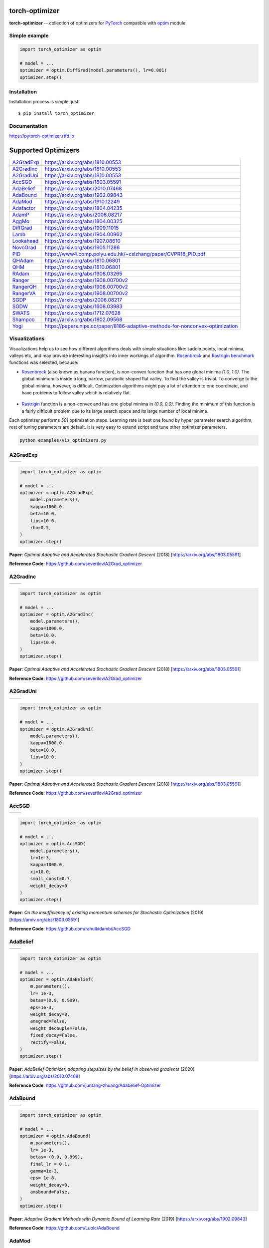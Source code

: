 torch-optimizer
===============
.. image:: https://travis-ci.com/jettify/pytorch-optimizer.svg?branch=master
    :target: https://travis-ci.com/jettify/pytorch-optimizer
.. image:: https://codecov.io/gh/jettify/pytorch-optimizer/branch/master/graph/badge.svg
    :target: https://codecov.io/gh/jettify/pytorch-optimizer
.. image:: https://img.shields.io/pypi/pyversions/torch-optimizer.svg
    :target: https://pypi.org/project/torch-optimizer
.. image:: https://readthedocs.org/projects/pytorch-optimizer/badge/?version=latest
    :target: https://pytorch-optimizer.readthedocs.io/en/latest/?badge=latest
    :alt: Documentation Status
.. image:: https://img.shields.io/pypi/v/torch-optimizer.svg
    :target: https://pypi.python.org/pypi/torch-optimizer
.. image:: https://static.deepsource.io/deepsource-badge-light-mini.svg
    :target: https://deepsource.io/gh/jettify/pytorch-optimizer/?ref=repository-badge


**torch-optimizer** -- collection of optimizers for PyTorch_ compatible with optim_
module.


Simple example
--------------

.. code:: python

    import torch_optimizer as optim

    # model = ...
    optimizer = optim.DiffGrad(model.parameters(), lr=0.001)
    optimizer.step()


Installation
------------
Installation process is simple, just::

    $ pip install torch_optimizer


Documentation
-------------
https://pytorch-optimizer.rtfd.io


Supported Optimizers
====================

+-------------+-------------------------------------------------------------------------------+
|             |                                                                               |
| `A2GradExp`_| https://arxiv.org/abs/1810.00553                                              |
+-------------+-------------------------------------------------------------------------------+
|             |                                                                               |
| `A2GradInc`_| https://arxiv.org/abs/1810.00553                                              |
+-------------+-------------------------------------------------------------------------------+
|             |                                                                               |
| `A2GradUni`_| https://arxiv.org/abs/1810.00553                                              |
+-------------+-------------------------------------------------------------------------------+
|             |                                                                               |
| `AccSGD`_   | https://arxiv.org/abs/1803.05591                                              |
+-------------+-------------------------------------------------------------------------------+
|             |                                                                               |
| `AdaBelief`_| https://arxiv.org/abs/2010.07468                                              |
+-------------+-------------------------------------------------------------------------------+
|             |                                                                               |
| `AdaBound`_ | https://arxiv.org/abs/1902.09843                                              |
+-------------+-------------------------------------------------------------------------------+
|             |                                                                               |
| `AdaMod`_   | https://arxiv.org/abs/1910.12249                                              |
+-------------+-------------------------------------------------------------------------------+
|             |                                                                               |
| `Adafactor`_| https://arxiv.org/abs/1804.04235                                              |
+-------------+-------------------------------------------------------------------------------+
|             |                                                                               |
| `AdamP`_    | https://arxiv.org/abs/2006.08217                                              |
+-------------+-------------------------------------------------------------------------------+
|             |                                                                               |
| `AggMo`_    | https://arxiv.org/abs/1804.00325                                              |
+-------------+-------------------------------------------------------------------------------+
|             |                                                                               |
| `DiffGrad`_ | https://arxiv.org/abs/1909.11015                                              |
+-------------+-------------------------------------------------------------------------------+
|             |                                                                               |
| `Lamb`_     | https://arxiv.org/abs/1904.00962                                              |
+-------------+-------------------------------------------------------------------------------+
|             |                                                                               |
| `Lookahead`_| https://arxiv.org/abs/1907.08610                                              |
+-------------+-------------------------------------------------------------------------------+
|             |                                                                               |
| `NovoGrad`_ | https://arxiv.org/abs/1905.11286                                              |
+-------------+-------------------------------------------------------------------------------+
|             |                                                                               |
| `PID`_      | https://www4.comp.polyu.edu.hk/~cslzhang/paper/CVPR18_PID.pdf                 |
+-------------+-------------------------------------------------------------------------------+
|             |                                                                               |
| `QHAdam`_   | https://arxiv.org/abs/1810.06801                                              |
+-------------+-------------------------------------------------------------------------------+
|             |                                                                               |
| `QHM`_      | https://arxiv.org/abs/1810.06801                                              |
+-------------+-------------------------------------------------------------------------------+
|             |                                                                               |
| `RAdam`_    | https://arxiv.org/abs/1908.03265                                              |
+-------------+-------------------------------------------------------------------------------+
|             |                                                                               |
| `Ranger`_   | https://arxiv.org/abs/1908.00700v2                                            |
+-------------+-------------------------------------------------------------------------------+
|             |                                                                               |
| `RangerQH`_ | https://arxiv.org/abs/1908.00700v2                                            |
+-------------+-------------------------------------------------------------------------------+
|             |                                                                               |
| `RangerVA`_ | https://arxiv.org/abs/1908.00700v2                                            |
+-------------+-------------------------------------------------------------------------------+
|             |                                                                               |
| `SGDP`_     | https://arxiv.org/abs/2006.08217                                              |
+-------------+-------------------------------------------------------------------------------+
|             |                                                                               |
| `SGDW`_     | https://arxiv.org/abs/1608.03983                                              |
+-------------+-------------------------------------------------------------------------------+
|             |                                                                               |
| `SWATS`_    | https://arxiv.org/abs/1712.07628                                              |
+-------------+-------------------------------------------------------------------------------+
|             |                                                                               |
| `Shampoo`_  | https://arxiv.org/abs/1802.09568                                              |
+-------------+-------------------------------------------------------------------------------+
|             |                                                                               |
| `Yogi`_     | https://papers.nips.cc/paper/8186-adaptive-methods-for-nonconvex-optimization |
+-------------+-------------------------------------------------------------------------------+


Visualizations
--------------
Visualizations help us to see how different algorithms deals with simple
situations like: saddle points, local minima, valleys etc, and may provide
interesting insights into inner workings of algorithm. Rosenbrock_ and Rastrigin_
benchmark_ functions was selected, because:

* Rosenbrock_ (also known as banana function), is non-convex function that has
  one global minima  `(1.0. 1.0)`. The global minimum is inside a long,
  narrow, parabolic shaped flat valley. To find the valley is trivial. To
  converge to the global minima, however, is difficult. Optimization
  algorithms might pay a lot of attention to one coordinate, and have
  problems to follow valley which is relatively flat.

 .. image::  https://upload.wikimedia.org/wikipedia/commons/3/32/Rosenbrock_function.svg

* Rastrigin_ function is a non-convex and has one global minima in `(0.0, 0.0)`.
  Finding the minimum of this function is a fairly difficult problem due to
  its large search space and its large number of local minima.

  .. image::  https://upload.wikimedia.org/wikipedia/commons/8/8b/Rastrigin_function.png

Each optimizer performs `501` optimization steps. Learning rate is best one found
by hyper parameter search algorithm, rest of tuning parameters are default. It
is very easy to extend script and tune other optimizer parameters.


.. code::

    python examples/viz_optimizers.py

A2GradExp
---------

+--------------------------------------------------------------------------------------------------------------+---------------------------------------------------------------------------------------------------------------+
| .. image:: https://raw.githubusercontent.com/jettify/pytorch-optimizer/master/docs/rastrigin_A2GradExp.png   |  .. image:: https://raw.githubusercontent.com/jettify/pytorch-optimizer/master/docs/rosenbrock_A2GradExp.png  |
+--------------------------------------------------------------------------------------------------------------+---------------------------------------------------------------------------------------------------------------+

.. code:: python

    import torch_optimizer as optim

    # model = ...
    optimizer = optim.A2GradExp(
        model.parameters(),
        kappa=1000.0,
        beta=10.0,
        lips=10.0,
        rho=0.5,
    )
    optimizer.step()


**Paper**: *Optimal Adaptive and Accelerated Stochastic Gradient Descent* (2018) [https://arxiv.org/abs/1803.05591]

**Reference Code**: https://github.com/severilov/A2Grad_optimizer


A2GradInc
---------

+--------------------------------------------------------------------------------------------------------------+---------------------------------------------------------------------------------------------------------------+
| .. image:: https://raw.githubusercontent.com/jettify/pytorch-optimizer/master/docs/rastrigin_A2GradInc.png   |  .. image:: https://raw.githubusercontent.com/jettify/pytorch-optimizer/master/docs/rosenbrock_A2GradInc.png  |
+--------------------------------------------------------------------------------------------------------------+---------------------------------------------------------------------------------------------------------------+

.. code:: python

    import torch_optimizer as optim

    # model = ...
    optimizer = optim.A2GradInc(
        model.parameters(),
        kappa=1000.0,
        beta=10.0,
        lips=10.0,
    )
    optimizer.step()


**Paper**: *Optimal Adaptive and Accelerated Stochastic Gradient Descent* (2018) [https://arxiv.org/abs/1803.05591]

**Reference Code**: https://github.com/severilov/A2Grad_optimizer


A2GradUni
---------

+--------------------------------------------------------------------------------------------------------------+---------------------------------------------------------------------------------------------------------------+
| .. image:: https://raw.githubusercontent.com/jettify/pytorch-optimizer/master/docs/rastrigin_A2GradUni.png   |  .. image:: https://raw.githubusercontent.com/jettify/pytorch-optimizer/master/docs/rosenbrock_A2GradUni.png  |
+--------------------------------------------------------------------------------------------------------------+---------------------------------------------------------------------------------------------------------------+

.. code:: python

    import torch_optimizer as optim

    # model = ...
    optimizer = optim.A2GradUni(
        model.parameters(),
        kappa=1000.0,
        beta=10.0,
        lips=10.0,
    )
    optimizer.step()


**Paper**: *Optimal Adaptive and Accelerated Stochastic Gradient Descent* (2018) [https://arxiv.org/abs/1803.05591]

**Reference Code**: https://github.com/severilov/A2Grad_optimizer


AccSGD
------

+-----------------------------------------------------------------------------------------------------------+------------------------------------------------------------------------------------------------------------+
| .. image:: https://raw.githubusercontent.com/jettify/pytorch-optimizer/master/docs/rastrigin_AccSGD.png   |  .. image:: https://raw.githubusercontent.com/jettify/pytorch-optimizer/master/docs/rosenbrock_AccSGD.png  |
+-----------------------------------------------------------------------------------------------------------+------------------------------------------------------------------------------------------------------------+

.. code:: python

    import torch_optimizer as optim

    # model = ...
    optimizer = optim.AccSGD(
        model.parameters(),
        lr=1e-3,
        kappa=1000.0,
        xi=10.0,
        small_const=0.7,
        weight_decay=0
    )
    optimizer.step()


**Paper**: *On the insufficiency of existing momentum schemes for Stochastic Optimization* (2019) [https://arxiv.org/abs/1803.05591]

**Reference Code**: https://github.com/rahulkidambi/AccSGD


AdaBelief
---------

+-------------------------------------------------------------------------------------------------------------+--------------------------------------------------------------------------------------------------------------+
| .. image:: https://raw.githubusercontent.com/jettify/pytorch-optimizer/master/docs/rastrigin_AdaBelief.png  |  .. image:: https://raw.githubusercontent.com/jettify/pytorch-optimizer/master/docs/rosenbrock_AdaBelief.png |
+-------------------------------------------------------------------------------------------------------------+--------------------------------------------------------------------------------------------------------------+

.. code:: python

    import torch_optimizer as optim

    # model = ...
    optimizer = optim.AdaBelief(
        m.parameters(),
        lr= 1e-3,
        betas=(0.9, 0.999),
        eps=1e-3,
        weight_decay=0,
        amsgrad=False,
        weight_decouple=False,
        fixed_decay=False,
        rectify=False,
    )
    optimizer.step()


**Paper**: *AdaBelief Optimizer, adapting stepsizes by the belief in observed gradients* (2020) [https://arxiv.org/abs/2010.07468]

**Reference Code**: https://github.com/juntang-zhuang/Adabelief-Optimizer


AdaBound
--------

+------------------------------------------------------------------------------------------------------------+-------------------------------------------------------------------------------------------------------------+
| .. image:: https://raw.githubusercontent.com/jettify/pytorch-optimizer/master/docs/rastrigin_AdaBound.png  |  .. image:: https://raw.githubusercontent.com/jettify/pytorch-optimizer/master/docs/rosenbrock_AdaBound.png |
+------------------------------------------------------------------------------------------------------------+-------------------------------------------------------------------------------------------------------------+

.. code:: python

    import torch_optimizer as optim

    # model = ...
    optimizer = optim.AdaBound(
        m.parameters(),
        lr= 1e-3,
        betas= (0.9, 0.999),
        final_lr = 0.1,
        gamma=1e-3,
        eps= 1e-8,
        weight_decay=0,
        amsbound=False,
    )
    optimizer.step()


**Paper**: *Adaptive Gradient Methods with Dynamic Bound of Learning Rate* (2019) [https://arxiv.org/abs/1902.09843]

**Reference Code**: https://github.com/Luolc/AdaBound

AdaMod
------
AdaMod method restricts the adaptive learning rates with adaptive and momental
upper bounds. The dynamic learning rate bounds are based on the exponential
moving averages of the adaptive learning rates themselves, which smooth out
unexpected large learning rates and stabilize the training of deep neural networks.

+------------------------------------------------------------------------------------------------------------+-------------------------------------------------------------------------------------------------------------+
| .. image:: https://raw.githubusercontent.com/jettify/pytorch-optimizer/master/docs/rastrigin_AdaMod.png    |  .. image:: https://raw.githubusercontent.com/jettify/pytorch-optimizer/master/docs/rosenbrock_AdaMod.png   |
+------------------------------------------------------------------------------------------------------------+-------------------------------------------------------------------------------------------------------------+

.. code:: python

    import torch_optimizer as optim

    # model = ...
    optimizer = optim.AdaMod(
        m.parameters(),
        lr= 1e-3,
        betas=(0.9, 0.999),
        beta3=0.999,
        eps=1e-8,
        weight_decay=0,
    )
    optimizer.step()

**Paper**: *An Adaptive and Momental Bound Method for Stochastic Learning.* (2019) [https://arxiv.org/abs/1910.12249]

**Reference Code**: https://github.com/lancopku/AdaMod


Adafactor
---------
+------------------------------------------------------------------------------------------------------------+--------------------------------------------------------------------------------------------------------------+
| .. image:: https://raw.githubusercontent.com/jettify/pytorch-optimizer/master/docs/rastrigin_Adafactor.png |  .. image:: https://raw.githubusercontent.com/jettify/pytorch-optimizer/master/docs/rosenbrock_Adafactor.png |
+------------------------------------------------------------------------------------------------------------+--------------------------------------------------------------------------------------------------------------+

.. code:: python

    import torch_optimizer as optim

    # model = ...
    optimizer = optim.Adafactor(
        m.parameters(),
        lr= 1e-3,
        eps2= (1e-30, 1e-3),
        clip_threshold=1.0,
        decay_rate=-0.8,
        beta1=None,
        weight_decay=0.0,
        scale_parameter=True,
        relative_step=True,
        warmup_init=False,
    )
    optimizer.step()

**Paper**: *Adafactor: Adaptive Learning Rates with Sublinear Memory Cost.* (2018) [https://arxiv.org/abs/1804.04235]

**Reference Code**: https://github.com/pytorch/fairseq/blob/master/fairseq/optim/adafactor.py


AdamP
------
AdamP propose a simple and effective solution: at each iteration of Adam optimizer
applied on scale-invariant weights (e.g., Conv weights preceding a BN layer), AdamP
remove the radial component (i.e., parallel to the weight vector) from the update vector.
Intuitively, this operation prevents the unnecessary update along the radial direction
that only increases the weight norm without contributing to the loss minimization.

+------------------------------------------------------------------------------------------------------------+-------------------------------------------------------------------------------------------------------------+
| .. image:: https://raw.githubusercontent.com/jettify/pytorch-optimizer/master/docs/rastrigin_AdamP.png     |  .. image:: https://raw.githubusercontent.com/jettify/pytorch-optimizer/master/docs/rosenbrock_AdamP.png    |
+------------------------------------------------------------------------------------------------------------+-------------------------------------------------------------------------------------------------------------+

.. code:: python

    import torch_optimizer as optim

    # model = ...
    optimizer = optim.AdamP(
        m.parameters(),
        lr= 1e-3,
        betas=(0.9, 0.999),
        eps=1e-8,
        weight_decay=0,
        delta = 0.1,
        wd_ratio = 0.1
    )
    optimizer.step()

**Paper**: *Slowing Down the Weight Norm Increase in Momentum-based Optimizers.* (2020) [https://arxiv.org/abs/2006.08217]

**Reference Code**: https://github.com/clovaai/AdamP


AggMo
-----

+------------------------------------------------------------------------------------------------------------+-------------------------------------------------------------------------------------------------------------+
| .. image:: https://raw.githubusercontent.com/jettify/pytorch-optimizer/master/docs/rastrigin_AggMo.png     |  .. image:: https://raw.githubusercontent.com/jettify/pytorch-optimizer/master/docs/rosenbrock_AggMo.png    |
+------------------------------------------------------------------------------------------------------------+-------------------------------------------------------------------------------------------------------------+

.. code:: python

    import torch_optimizer as optim

    # model = ...
    optimizer = optim.AggMo(
        m.parameters(),
        lr= 1e-3,
        betas=(0.0, 0.9, 0.99),
        weight_decay=0,
    )
    optimizer.step()

**Paper**: *Aggregated Momentum: Stability Through Passive Damping.* (2019) [https://arxiv.org/abs/1804.00325]

**Reference Code**: https://github.com/AtheMathmo/AggMo


DiffGrad
--------
Optimizer based on the difference between the present and the immediate past
gradient, the step size is adjusted for each parameter in such
a way that it should have a larger step size for faster gradient changing
parameters and a lower step size for lower gradient changing parameters.

+------------------------------------------------------------------------------------------------------------+--------------------------------------------------------------------------------------------------------------+
| .. image:: https://raw.githubusercontent.com/jettify/pytorch-optimizer/master/docs/rastrigin_DiffGrad.png  |  .. image:: https://raw.githubusercontent.com/jettify/pytorch-optimizer/master/docs/rosenbrock_DiffGrad.png  |
+------------------------------------------------------------------------------------------------------------+--------------------------------------------------------------------------------------------------------------+

.. code:: python

    import torch_optimizer as optim

    # model = ...
    optimizer = optim.DiffGrad(
        m.parameters(),
        lr= 1e-3,
        betas=(0.9, 0.999),
        eps=1e-8,
        weight_decay=0,
    )
    optimizer.step()


**Paper**: *diffGrad: An Optimization Method for Convolutional Neural Networks.* (2019) [https://arxiv.org/abs/1909.11015]

**Reference Code**: https://github.com/shivram1987/diffGrad

Lamb
----

+--------------------------------------------------------------------------------------------------------+----------------------------------------------------------------------------------------------------------+
| .. image:: https://raw.githubusercontent.com/jettify/pytorch-optimizer/master/docs/rastrigin_Lamb.png  |  .. image:: https://raw.githubusercontent.com/jettify/pytorch-optimizer/master/docs/rosenbrock_Lamb.png  |
+--------------------------------------------------------------------------------------------------------+----------------------------------------------------------------------------------------------------------+

.. code:: python

    import torch_optimizer as optim

    # model = ...
    optimizer = optim.Lamb(
        m.parameters(),
        lr= 1e-3,
        betas=(0.9, 0.999),
        eps=1e-8,
        weight_decay=0,
    )
    optimizer.step()


**Paper**: *Large Batch Optimization for Deep Learning: Training BERT in 76 minutes* (2019) [https://arxiv.org/abs/1904.00962]

**Reference Code**: https://github.com/cybertronai/pytorch-lamb

Lookahead
---------

+-----------------------------------------------------------------------------------------------------------------+-------------------------------------------------------------------------------------------------------------------+
| .. image:: https://raw.githubusercontent.com/jettify/pytorch-optimizer/master/docs/rastrigin_LookaheadYogi.png  |  .. image:: https://raw.githubusercontent.com/jettify/pytorch-optimizer/master/docs/rosenbrock_LookaheadYogi.png  |
+-----------------------------------------------------------------------------------------------------------------+-------------------------------------------------------------------------------------------------------------------+

.. code:: python

    import torch_optimizer as optim

    # model = ...
    # base optimizer, any other optimizer can be used like Adam or DiffGrad
    yogi = optim.Yogi(
        m.parameters(),
        lr= 1e-2,
        betas=(0.9, 0.999),
        eps=1e-3,
        initial_accumulator=1e-6,
        weight_decay=0,
    )

    optimizer = optim.Lookahead(yogi, k=5, alpha=0.5)
    optimizer.step()


**Paper**: *Lookahead Optimizer: k steps forward, 1 step back* (2019) [https://arxiv.org/abs/1907.08610]

**Reference Code**: https://github.com/alphadl/lookahead.pytorch


NovoGrad
--------

+------------------------------------------------------------------------------------------------------------+--------------------------------------------------------------------------------------------------------------+
| .. image:: https://raw.githubusercontent.com/jettify/pytorch-optimizer/master/docs/rastrigin_NovoGrad.png  |  .. image:: https://raw.githubusercontent.com/jettify/pytorch-optimizer/master/docs/rosenbrock_NovoGrad.png  |
+------------------------------------------------------------------------------------------------------------+--------------------------------------------------------------------------------------------------------------+

.. code:: python

    import torch_optimizer as optim

    # model = ...
    optimizer = optim.NovoGrad(
        m.parameters(),
        lr= 1e-3,
        betas=(0.9, 0.999),
        eps=1e-8,
        weight_decay=0,
        grad_averaging=False,
        amsgrad=False,
    )
    optimizer.step()


**Paper**: *Stochastic Gradient Methods with Layer-wise Adaptive Moments for Training of Deep Networks* (2019) [https://arxiv.org/abs/1905.11286]

**Reference Code**: https://github.com/NVIDIA/DeepLearningExamples/


PID
---

+-------------------------------------------------------------------------------------------------------+---------------------------------------------------------------------------------------------------------+
| .. image:: https://raw.githubusercontent.com/jettify/pytorch-optimizer/master/docs/rastrigin_PID.png  |  .. image:: https://raw.githubusercontent.com/jettify/pytorch-optimizer/master/docs/rosenbrock_PID.png  |
+-------------------------------------------------------------------------------------------------------+---------------------------------------------------------------------------------------------------------+

.. code:: python

    import torch_optimizer as optim

    # model = ...
    optimizer = optim.PID(
        m.parameters(),
        lr=1e-3,
        momentum=0,
        dampening=0,
        weight_decay=1e-2,
        integral=5.0,
        derivative=10.0,
    )
    optimizer.step()


**Paper**: *A PID Controller Approach for Stochastic Optimization of Deep Networks* (2018) [http://www4.comp.polyu.edu.hk/~cslzhang/paper/CVPR18_PID.pdf]

**Reference Code**: https://github.com/tensorboy/PIDOptimizer


QHAdam
------

+----------------------------------------------------------------------------------------------------------+------------------------------------------------------------------------------------------------------------+
| .. image:: https://raw.githubusercontent.com/jettify/pytorch-optimizer/master/docs/rastrigin_QHAdam.png  |  .. image:: https://raw.githubusercontent.com/jettify/pytorch-optimizer/master/docs/rosenbrock_QHAdam.png  |
+----------------------------------------------------------------------------------------------------------+------------------------------------------------------------------------------------------------------------+

.. code:: python

    import torch_optimizer as optim

    # model = ...
    optimizer = optim.QHAdam(
        m.parameters(),
        lr= 1e-3,
        betas=(0.9, 0.999),
        nus=(1.0, 1.0),
        weight_decay=0,
        decouple_weight_decay=False,
        eps=1e-8,
    )
    optimizer.step()


**Paper**: *Quasi-hyperbolic momentum and Adam for deep learning* (2019) [https://arxiv.org/abs/1810.06801]

**Reference Code**: https://github.com/facebookresearch/qhoptim


QHM
---

+-------------------------------------------------------------------------------------------------------+---------------------------------------------------------------------------------------------------------+
| .. image:: https://raw.githubusercontent.com/jettify/pytorch-optimizer/master/docs/rastrigin_QHM.png  |  .. image:: https://raw.githubusercontent.com/jettify/pytorch-optimizer/master/docs/rosenbrock_QHM.png  |
+-------------------------------------------------------------------------------------------------------+---------------------------------------------------------------------------------------------------------+

.. code:: python

    import torch_optimizer as optim

    # model = ...
    optimizer = optim.QHM(
        m.parameters(),
        lr=1e-3,
        momentum=0,
        nu=0.7,
        weight_decay=1e-2,
        weight_decay_type='grad',
    )
    optimizer.step()


**Paper**: *Quasi-hyperbolic momentum and Adam for deep learning* (2019) [https://arxiv.org/abs/1810.06801]

**Reference Code**: https://github.com/facebookresearch/qhoptim


RAdam
-----

+---------------------------------------------------------------------------------------------------------+-----------------------------------------------------------------------------------------------------------+
| .. image:: https://raw.githubusercontent.com/jettify/pytorch-optimizer/master/docs/rastrigin_RAdam.png  |  .. image:: https://raw.githubusercontent.com/jettify/pytorch-optimizer/master/docs/rosenbrock_RAdam.png  |
+---------------------------------------------------------------------------------------------------------+-----------------------------------------------------------------------------------------------------------+

.. code:: python

    import torch_optimizer as optim

    # model = ...
    optimizer = optim.RAdam(
        m.parameters(),
        lr= 1e-3,
        betas=(0.9, 0.999),
        eps=1e-8,
        weight_decay=0,
    )
    optimizer.step()


**Paper**: *On the Variance of the Adaptive Learning Rate and Beyond* (2019) [https://arxiv.org/abs/1908.03265]

**Reference Code**: https://github.com/LiyuanLucasLiu/RAdam


Ranger
------

+----------------------------------------------------------------------------------------------------------+------------------------------------------------------------------------------------------------------------+
| .. image:: https://raw.githubusercontent.com/jettify/pytorch-optimizer/master/docs/rastrigin_Ranger.png  |  .. image:: https://raw.githubusercontent.com/jettify/pytorch-optimizer/master/docs/rosenbrock_Ranger.png  |
+----------------------------------------------------------------------------------------------------------+------------------------------------------------------------------------------------------------------------+

.. code:: python

    import torch_optimizer as optim

    # model = ...
    optimizer = optim.Ranger(
        m.parameters(),
        lr=1e-3,
        alpha=0.5,
        k=6,
        N_sma_threshhold=5,
        betas=(.95, 0.999),
        eps=1e-5,
        weight_decay=0
    )
    optimizer.step()


**Paper**: *Calibrating the Adaptive Learning Rate to Improve Convergence of ADAM* (2019) [https://arxiv.org/abs/1908.00700v2]

**Reference Code**: https://github.com/lessw2020/Ranger-Deep-Learning-Optimizer


RangerQH
--------

+------------------------------------------------------------------------------------------------------------+--------------------------------------------------------------------------------------------------------------+
| .. image:: https://raw.githubusercontent.com/jettify/pytorch-optimizer/master/docs/rastrigin_RangerQH.png  |  .. image:: https://raw.githubusercontent.com/jettify/pytorch-optimizer/master/docs/rosenbrock_RangerQH.png  |
+------------------------------------------------------------------------------------------------------------+--------------------------------------------------------------------------------------------------------------+

.. code:: python

    import torch_optimizer as optim

    # model = ...
    optimizer = optim.RangerQH(
        m.parameters(),
        lr=1e-3,
        betas=(0.9, 0.999),
        nus=(.7, 1.0),
        weight_decay=0.0,
        k=6,
        alpha=.5,
        decouple_weight_decay=False,
        eps=1e-8,
    )
    optimizer.step()


**Paper**: *Calibrating the Adaptive Learning Rate to Improve Convergence of ADAM* (2019) [https://arxiv.org/abs/1908.00700v2]

**Reference Code**: https://github.com/lessw2020/Ranger-Deep-Learning-Optimizer


RangerVA
--------

+------------------------------------------------------------------------------------------------------------+--------------------------------------------------------------------------------------------------------------+
| .. image:: https://raw.githubusercontent.com/jettify/pytorch-optimizer/master/docs/rastrigin_RangerVA.png  |  .. image:: https://raw.githubusercontent.com/jettify/pytorch-optimizer/master/docs/rosenbrock_RangerVA.png  |
+------------------------------------------------------------------------------------------------------------+--------------------------------------------------------------------------------------------------------------+

.. code:: python

    import torch_optimizer as optim

    # model = ...
    optimizer = optim.RangerVA(
        m.parameters(),
        lr=1e-3,
        alpha=0.5,
        k=6,
        n_sma_threshhold=5,
        betas=(.95, 0.999),
        eps=1e-5,
        weight_decay=0,
        amsgrad=True,
        transformer='softplus',
        smooth=50,
        grad_transformer='square'
    )
    optimizer.step()


**Paper**: *Calibrating the Adaptive Learning Rate to Improve Convergence of ADAM* (2019) [https://arxiv.org/abs/1908.00700v2]

**Reference Code**: https://github.com/lessw2020/Ranger-Deep-Learning-Optimizer


SGDP
----

+--------------------------------------------------------------------------------------------------------+----------------------------------------------------------------------------------------------------------+
| .. image:: https://raw.githubusercontent.com/jettify/pytorch-optimizer/master/docs/rastrigin_SGDP.png  |  .. image:: https://raw.githubusercontent.com/jettify/pytorch-optimizer/master/docs/rosenbrock_SGDP.png  |
+--------------------------------------------------------------------------------------------------------+----------------------------------------------------------------------------------------------------------+

.. code:: python

    import torch_optimizer as optim

    # model = ...
    optimizer = optim.SGDP(
        m.parameters(),
        lr= 1e-3,
        momentum=0,
        dampening=0,
        weight_decay=1e-2,
        nesterov=False,
        delta = 0.1,
        wd_ratio = 0.1
    )
    optimizer.step()


**Paper**: *Slowing Down the Weight Norm Increase in Momentum-based Optimizers.* (2020) [https://arxiv.org/abs/2006.08217]

**Reference Code**: https://github.com/clovaai/AdamP


SGDW
----

+--------------------------------------------------------------------------------------------------------+----------------------------------------------------------------------------------------------------------+
| .. image:: https://raw.githubusercontent.com/jettify/pytorch-optimizer/master/docs/rastrigin_SGDW.png  |  .. image:: https://raw.githubusercontent.com/jettify/pytorch-optimizer/master/docs/rosenbrock_SGDW.png  |
+--------------------------------------------------------------------------------------------------------+----------------------------------------------------------------------------------------------------------+

.. code:: python

    import torch_optimizer as optim

    # model = ...
    optimizer = optim.SGDW(
        m.parameters(),
        lr= 1e-3,
        momentum=0,
        dampening=0,
        weight_decay=1e-2,
        nesterov=False,
    )
    optimizer.step()


**Paper**: *SGDR: Stochastic Gradient Descent with Warm Restarts* (2017) [https://arxiv.org/abs/1608.03983]

**Reference Code**: https://github.com/pytorch/pytorch/pull/22466


SWATS
-----

+---------------------------------------------------------------------------------------------------------+-----------------------------------------------------------------------------------------------------------+
| .. image:: https://raw.githubusercontent.com/jettify/pytorch-optimizer/master/docs/rastrigin_SWATS.png  |  .. image:: https://raw.githubusercontent.com/jettify/pytorch-optimizer/master/docs/rosenbrock_SWATS.png  |
+---------------------------------------------------------------------------------------------------------+-----------------------------------------------------------------------------------------------------------+

.. code:: python

    import torch_optimizer as optim

    # model = ...
    optimizer = optim.SWATS(
        model.parameters(),
        lr=1e-1,
        betas=(0.9, 0.999),
        eps=1e-3,
        weight_decay= 0.0,
        amsgrad=False,
        nesterov=False,
    )
    optimizer.step()


**Paper**: *Improving Generalization Performance by Switching from Adam to SGD* (2017) [https://arxiv.org/abs/1712.07628]

**Reference Code**: https://github.com/Mrpatekful/swats


Shampoo
-------

+-----------------------------------------------------------------------------------------------------------+-------------------------------------------------------------------------------------------------------------+
| .. image:: https://raw.githubusercontent.com/jettify/pytorch-optimizer/master/docs/rastrigin_Shampoo.png  |  .. image:: https://raw.githubusercontent.com/jettify/pytorch-optimizer/master/docs/rosenbrock_Shampoo.png  |
+-----------------------------------------------------------------------------------------------------------+-------------------------------------------------------------------------------------------------------------+

.. code:: python

    import torch_optimizer as optim

    # model = ...
    optimizer = optim.Shampoo(
        m.parameters(),
        lr=1e-1,
        momentum=0.0,
        weight_decay=0.0,
        epsilon=1e-4,
        update_freq=1,
    )
    optimizer.step()


**Paper**: *Shampoo: Preconditioned Stochastic Tensor Optimization* (2018) [https://arxiv.org/abs/1802.09568]

**Reference Code**: https://github.com/moskomule/shampoo.pytorch


Yogi
----

Yogi is optimization algorithm based on ADAM with more fine grained effective
learning rate control, and has similar theoretical guarantees on convergence as ADAM.

+--------------------------------------------------------------------------------------------------------+----------------------------------------------------------------------------------------------------------+
| .. image:: https://raw.githubusercontent.com/jettify/pytorch-optimizer/master/docs/rastrigin_Yogi.png  |  .. image:: https://raw.githubusercontent.com/jettify/pytorch-optimizer/master/docs/rosenbrock_Yogi.png  |
+--------------------------------------------------------------------------------------------------------+----------------------------------------------------------------------------------------------------------+

.. code:: python

    import torch_optimizer as optim

    # model = ...
    optimizer = optim.Yogi(
        m.parameters(),
        lr= 1e-2,
        betas=(0.9, 0.999),
        eps=1e-3,
        initial_accumulator=1e-6,
        weight_decay=0,
    )
    optimizer.step()


**Paper**: *Adaptive Methods for Nonconvex Optimization* (2018) [https://papers.nips.cc/paper/8186-adaptive-methods-for-nonconvex-optimization]

**Reference Code**: https://github.com/4rtemi5/Yogi-Optimizer_Keras


Adam (PyTorch built-in)
-----------------------

+---------------------------------------------------------------------------------------------------------+----------------------------------------------------------------------------------------------------------+
| .. image:: https://raw.githubusercontent.com/jettify/pytorch-optimizer/master/docs/rastrigin_Adam.png   |  .. image:: https://raw.githubusercontent.com/jettify/pytorch-optimizer/master/docs/rosenbrock_Adam.png  |
+---------------------------------------------------------------------------------------------------------+----------------------------------------------------------------------------------------------------------+

SGD (PyTorch built-in)
----------------------

+--------------------------------------------------------------------------------------------------------+---------------------------------------------------------------------------------------------------------+
| .. image:: https://raw.githubusercontent.com/jettify/pytorch-optimizer/master/docs/rastrigin_SGD.png   |  .. image:: https://raw.githubusercontent.com/jettify/pytorch-optimizer/master/docs/rosenbrock_SGD.png  |
+--------------------------------------------------------------------------------------------------------+---------------------------------------------------------------------------------------------------------+

.. _Python: https://www.python.org
.. _PyTorch: https://github.com/pytorch/pytorch
.. _Rastrigin: https://en.wikipedia.org/wiki/Rastrigin_function
.. _Rosenbrock: https://en.wikipedia.org/wiki/Rosenbrock_function
.. _benchmark: https://en.wikipedia.org/wiki/Test_functions_for_optimization
.. _optim: https://pytorch.org/docs/stable/optim.html
